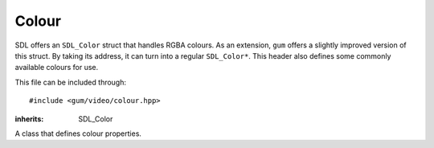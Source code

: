 .. default-domain:: cpp
.. highlight:: cpp
.. _gum-video-colour:

Colour
=======

SDL offers an ``SDL_Color`` struct that handles RGBA colours. As an extension, ``gum`` offers a slightly improved
version of this struct. By taking its address, it can turn into a regular ``SDL_Color*``. This header also
defines some commonly available colours for use.

This file can be included through::

    #include <gum/video/colour.hpp>

.. namespace:: sdl

.. class:: colour

    :inherits: SDL_Color

    A class that defines colour properties.

    .. member:: uint8_t r

        Specifies the red colour. Should be in the range of 0 to 255.
    .. member:: uint8_t g

        Specifies the green colour. Should be in the range of 0 to 255.
    .. member:: uint8_t b

        Specifies the blue colour. Should be in the range of 0 to 255.
    .. member:: uint8_t a

        Specifies the alpha (transparency) setting. Should be in the range of 0 to 255.
        0 means transparent, 255 means translucent.

    .. function:: colour() noexcept

        The default constructor. Defines the colour black.
    .. function:: colour(uint8_t r, uint8_t g, uint8_t b, uint8_t a = 255) noexcept

        Constructs a colour from the given RGBA values.

    .. member:: static const colour red
                static const colour green
                static const colour blue
                static const colour black
                static const colour white
                static const colour transparent
                static const colour yellow
                static const colour magenta
                static const colour cyan

        Defines common colours to use.

.. type:: color

    Defines an alias to use :class:`colour` with en_US spelling.

